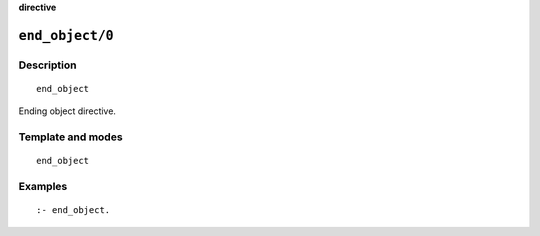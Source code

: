 ..
   This file is part of Logtalk <https://logtalk.org/>  
   SPDX-FileCopyrightText: 1998-2023 Paulo Moura <pmoura@logtalk.org>
   SPDX-License-Identifier: Apache-2.0

   Licensed under the Apache License, Version 2.0 (the "License");
   you may not use this file except in compliance with the License.
   You may obtain a copy of the License at

       http://www.apache.org/licenses/LICENSE-2.0

   Unless required by applicable law or agreed to in writing, software
   distributed under the License is distributed on an "AS IS" BASIS,
   WITHOUT WARRANTIES OR CONDITIONS OF ANY KIND, either express or implied.
   See the License for the specific language governing permissions and
   limitations under the License.


.. rst-class:: align-right

**directive**

.. index:: pair: end_object/0; Directive
.. _directives_end_object_0:

``end_object/0``
================

Description
-----------

::

   end_object

Ending object directive.

Template and modes
------------------

::

   end_object

Examples
--------

::

   :- end_object.

.. seealso::

   :ref:`directives_object_1_5`
